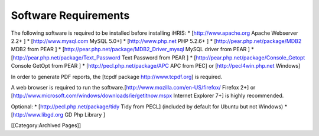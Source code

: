 Software Requirements
=====================

The following software is required to be installed before installing iHRIS:
* [http://www.apache.org Apache Webserver 2.2+ ]
* [http://www.mysql.com MySQL 5.0+]
* [http://www.php.net PHP 5.2.6+ ]
* [http://pear.php.net/package/MDB2 MDB2 from PEAR ]
* [http://pear.php.net/package/MDB2_Driver_mysql MySQL driver from PEAR ]
* [http://pear.php.net/package/Text_Password Text Password from PEAR ]
* [http://pear.php.net/package/Console_Getopt Console GetOpt from PEAR ]
* [http://pecl.php.net/package/APC APC from PEC] or [http://pecl4win.php.net Windows]

In order to generate PDF reports, the [tcpdf package http://www.tcpdf.org] is required.

A web browser is required to run the software.[http://www.mozilla.com/en-US/firefox/ Firefox 2+] or [http://www.microsoft.com/windows/downloads/ie/getitnow.mspx Internet Explorer 7+] is highly recommended.

Optional:
* [http://pecl.php.net/package/tidy Tidy from PECL] (included by default for Ubuntu but not Windows)
* [http://www.libgd.org GD Php Library ]

[[Category:Archived Pages]]
